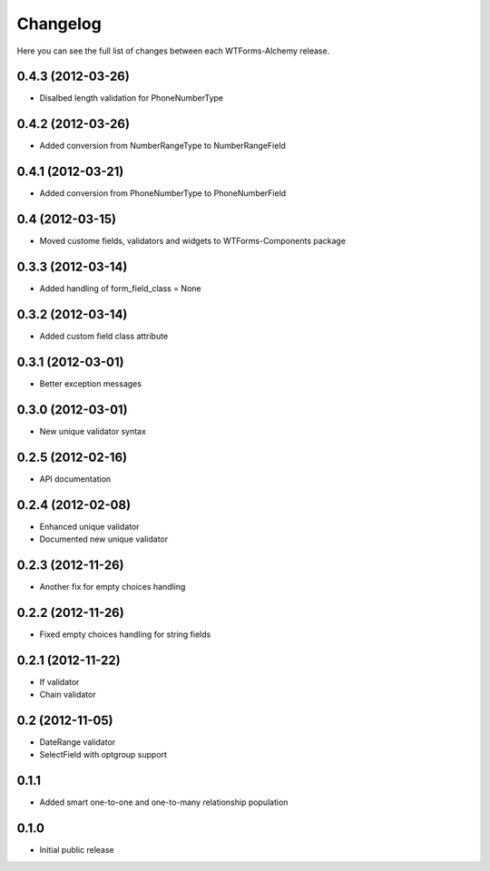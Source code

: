 Changelog
---------

Here you can see the full list of changes between each WTForms-Alchemy release.


0.4.3 (2012-03-26)
^^^^^^^^^^^^^^^^

- Disalbed length validation for PhoneNumberType


0.4.2 (2012-03-26)
^^^^^^^^^^^^^^^^

- Added conversion from NumberRangeType to NumberRangeField


0.4.1 (2012-03-21)
^^^^^^^^^^^^^^^^

- Added conversion from PhoneNumberType to PhoneNumberField


0.4 (2012-03-15)
^^^^^^^^^^^^^^^^

- Moved custome fields, validators and widgets to WTForms-Components package


0.3.3 (2012-03-14)
^^^^^^^^^^^^^^^^^^

- Added handling of form_field_class = None


0.3.2 (2012-03-14)
^^^^^^^^^^^^^^^^^^

- Added custom field class attribute


0.3.1 (2012-03-01)
^^^^^^^^^^^^^^^^^^

- Better exception messages


0.3.0 (2012-03-01)
^^^^^^^^^^^^^^^^^^

- New unique validator syntax


0.2.5 (2012-02-16)
^^^^^^^^^^^^^^^^^^

- API documentation


0.2.4 (2012-02-08)
^^^^^^^^^^^^^^^^^^

- Enhanced unique validator
- Documented new unique validator


0.2.3 (2012-11-26)
^^^^^^^^^^^^^^^^^^

- Another fix for empty choices handling


0.2.2 (2012-11-26)
^^^^^^^^^^^^^^^^^^

- Fixed empty choices handling for string fields


0.2.1 (2012-11-22)
^^^^^^^^^^^^^^^^^^

- If validator
- Chain validator


0.2 (2012-11-05)
^^^^^^^^^^^^^^^^^^

- DateRange validator
- SelectField with optgroup support


0.1.1
^^^^^

- Added smart one-to-one and one-to-many relationship population

0.1.0
^^^^^

- Initial public release
